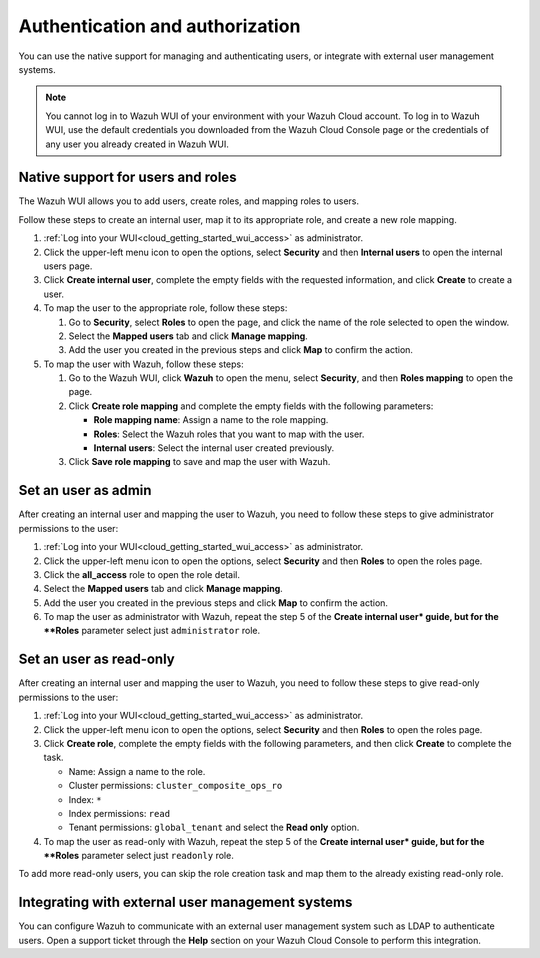 .. Copyright (C) 2020 Wazuh, Inc.

.. _cloud_your_environment_manage_wui_access:

.. meta::
  :description: Learn about how to manage access to your WUI

Authentication and authorization
================================

You can use the native support for managing and authenticating users, or integrate with external user management systems.

.. note::
   
   You cannot log in to Wazuh WUI of your environment with your Wazuh Cloud account. To log in to Wazuh WUI, use the default credentials you downloaded from the Wazuh Cloud Console page or the credentials of any user you already created in Wazuh WUI.
  

Native support for users and roles
----------------------------------

The Wazuh WUI allows you to add users, create roles, and mapping roles to users.

Follow these steps to create an internal user, map it to its appropriate role, and create a new role mapping.

#. :ref:`Log into your WUI<cloud_getting_started_wui_access>` as administrator.

#. Click the upper-left menu icon to open the options, select **Security** and then **Internal users** to open the internal users page.

#. Click **Create internal user**, complete the empty fields with the requested information, and click **Create** to create a user.

#. To map the user to the appropriate role, follow these steps:
   
   #. Go to **Security**, select **Roles** to open the page, and click the name of the role selected to open the window.
   #. Select the **Mapped users** tab and click **Manage mapping**.
   #. Add the user you created in the previous steps and click **Map** to confirm the action.

#. To map the user with Wazuh, follow these steps:
   
   #. Go to the Wazuh WUI, click **Wazuh** to open the menu, select **Security**, and then **Roles mapping** to open the page.
   #. Click **Create role mapping** and complete the empty fields with the following parameters:
   
      - **Role mapping name**: Assign a name to the role mapping.
      - **Roles**: Select the Wazuh roles that you want to map with the user.
      - **Internal users**: Select the internal user created previously.
  
   #. Click **Save role mapping** to save and map the user with Wazuh.


Set an user as admin
--------------------

After creating an internal user and mapping the user to Wazuh, you need to follow these steps to give administrator permissions to the user:

1. :ref:`Log into your WUI<cloud_getting_started_wui_access>` as administrator.

2. Click the upper-left menu icon to open the options, select **Security** and then **Roles** to open the roles page.

3. Click the **all_access** role to open the role detail.

4. Select the **Mapped users** tab and click **Manage mapping**.
 
5. Add the user you created in the previous steps and click **Map** to confirm the action.

6. To map the user as administrator with Wazuh, repeat the step 5 of the **Create internal user* guide, but for the **Roles** parameter select just ``administrator`` role.


Set an user as read-only
-----------------------

After creating an internal user and mapping the user to Wazuh, you need to follow these steps to give read-only permissions to the user:

1. :ref:`Log into your WUI<cloud_getting_started_wui_access>` as administrator.

2. Click the upper-left menu icon to open the options, select **Security** and then **Roles** to open the roles page.

3. Click **Create role**, complete the empty fields with the following parameters, and then click **Create** to complete the task. 
   
   - Name: Assign a name to the role.
     
   - Cluster permissions: ``cluster_composite_ops_ro``

   - Index: ``*``

   - Index permissions: ``read``

   - Tenant permissions: ``global_tenant`` and select the **Read only** option.

4. To map the user as read-only with Wazuh, repeat the step 5 of the **Create internal user* guide, but for the **Roles** parameter select just ``readonly`` role.

To add more read-only users, you can skip the role creation task and map them to the already existing read-only role.


Integrating with external user management systems
-------------------------------------------------

You can configure Wazuh to communicate with an external user management system such as LDAP to authenticate users. Open a support ticket through the **Help** section on your Wazuh Cloud Console to perform this integration.